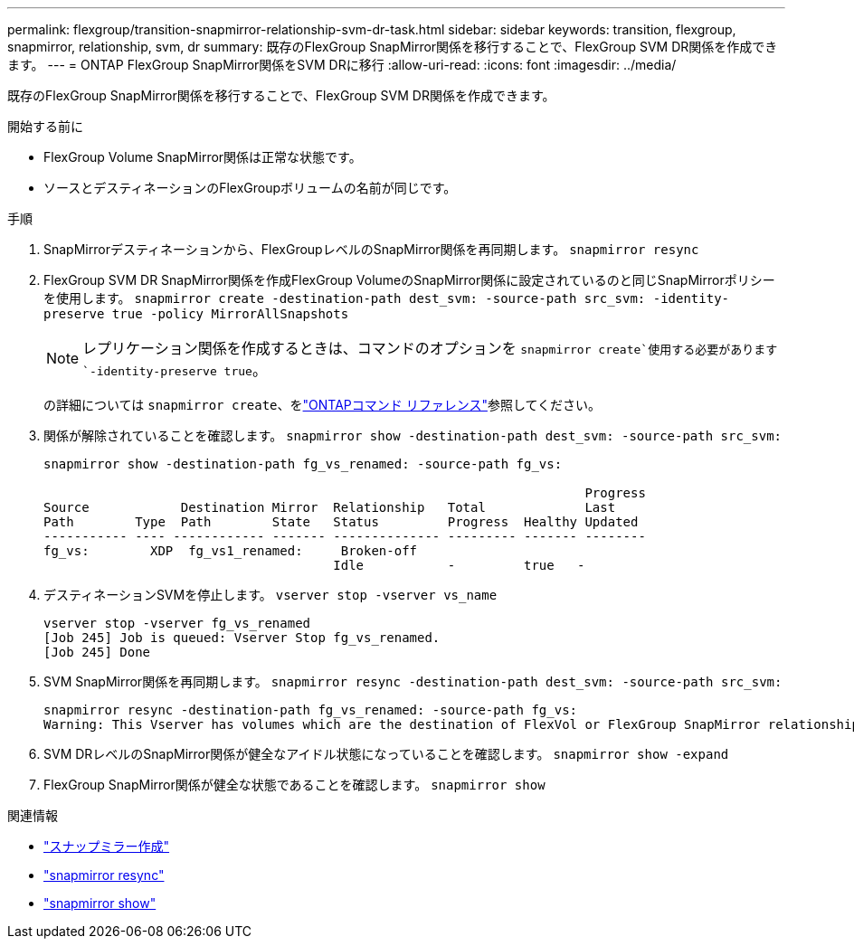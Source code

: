 ---
permalink: flexgroup/transition-snapmirror-relationship-svm-dr-task.html 
sidebar: sidebar 
keywords: transition, flexgroup, snapmirror, relationship, svm, dr 
summary: 既存のFlexGroup SnapMirror関係を移行することで、FlexGroup SVM DR関係を作成できます。 
---
= ONTAP FlexGroup SnapMirror関係をSVM DRに移行
:allow-uri-read: 
:icons: font
:imagesdir: ../media/


[role="lead"]
既存のFlexGroup SnapMirror関係を移行することで、FlexGroup SVM DR関係を作成できます。

.開始する前に
* FlexGroup Volume SnapMirror関係は正常な状態です。
* ソースとデスティネーションのFlexGroupボリュームの名前が同じです。


.手順
. SnapMirrorデスティネーションから、FlexGroupレベルのSnapMirror関係を再同期します。 `snapmirror resync`
. FlexGroup SVM DR SnapMirror関係を作成FlexGroup VolumeのSnapMirror関係に設定されているのと同じSnapMirrorポリシーを使用します。 `snapmirror create -destination-path dest_svm: -source-path src_svm: -identity-preserve true -policy MirrorAllSnapshots`
+
[NOTE]
====
レプリケーション関係を作成するときは、コマンドのオプションを `snapmirror create`使用する必要があります `-identity-preserve true`。

====
+
の詳細については `snapmirror create`、をlink:https://docs.netapp.com/us-en/ontap-cli/snapmirror-create.html["ONTAPコマンド リファレンス"^]参照してください。

. 関係が解除されていることを確認します。 `snapmirror show -destination-path dest_svm: -source-path src_svm:`
+
[listing]
----
snapmirror show -destination-path fg_vs_renamed: -source-path fg_vs:

                                                                       Progress
Source            Destination Mirror  Relationship   Total             Last
Path        Type  Path        State   Status         Progress  Healthy Updated
----------- ---- ------------ ------- -------------- --------- ------- --------
fg_vs:        XDP  fg_vs1_renamed:     Broken-off
                                      Idle           -         true   -
----
. デスティネーションSVMを停止します。 `vserver stop -vserver vs_name`
+
[listing]
----
vserver stop -vserver fg_vs_renamed
[Job 245] Job is queued: Vserver Stop fg_vs_renamed.
[Job 245] Done
----
. SVM SnapMirror関係を再同期します。 `snapmirror resync -destination-path dest_svm: -source-path src_svm:`
+
[listing]
----
snapmirror resync -destination-path fg_vs_renamed: -source-path fg_vs:
Warning: This Vserver has volumes which are the destination of FlexVol or FlexGroup SnapMirror relationships. A resync on the Vserver SnapMirror relationship will cause disruptions in data access
----
. SVM DRレベルのSnapMirror関係が健全なアイドル状態になっていることを確認します。 `snapmirror show -expand`
. FlexGroup SnapMirror関係が健全な状態であることを確認します。 `snapmirror show`


.関連情報
* link:https://docs.netapp.com/us-en/ontap-cli/snapmirror-create.html["スナップミラー作成"^]
* link:https://docs.netapp.com/us-en/ontap-cli/snapmirror-resync.html["snapmirror resync"^]
* link:https://docs.netapp.com/us-en/ontap-cli/snapmirror-show.html["snapmirror show"^]

